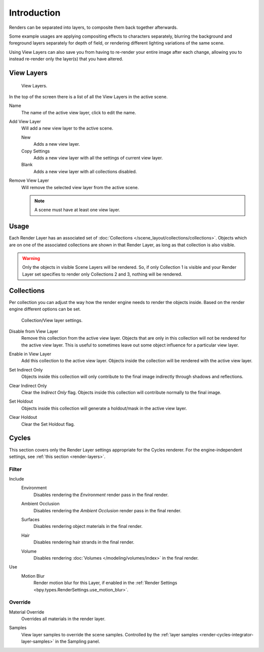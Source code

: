 .. _bpy.ops.scene.view_layer:
.. _bpy.types.ViewLayer:
.. _render-layers:

************
Introduction
************

Renders can be separated into layers, to composite them back together afterwards.

Some example usages are applying compositing effects to characters separately,
blurring the background and foreground layers separately for depth of field,
or rendering different lighting variations of the same scene.

Using View Layers can also save you from having to re-render your entire image after each change,
allowing you to instead re-render only the layer(s) that you have altered.


View Layers
===========

.. figure:: /images/render_layers_introduction_list.png

   View Layers.

In the top of the screen there is a list of all the View Layers in the active scene.

.. _bpy.types.ViewLayer.name:

Name
   The name of the active view layer, click to edit the name.

.. _bpy.ops.scene.view_layer_add:

Add View Layer
   Will add a new view layer to the active scene.

   New
      Adds a new view layer.
   Copy Settings
      Adds a new view layer with all the settings of current view layer.
   Blank
      Adds a new view layer with all collections disabled.

.. _bpy.ops.scene.view_layer_remove:

Remove View Layer
   Will remove the selected view layer from the active scene.

   .. note::

      A scene must have at least one view layer.


Usage
=====

Each Render Layer has an associated set of :doc:`Collections </scene_layout/collections/collections>`.
Objects which are on one of the associated collections are shown in that Render Layer,
as long as that collection is also visible.

.. warning::

   Only the objects in visible Scene Layers will be rendered.
   So, if only Collection 1 is visible and your Render Layer set specifies to render only Collections 2 and 3,
   nothing will be rendered.


Collections
===========

Per collection you can adjust the way how the render engine needs to render the objects inside.
Based on the render engine different options can be set.

.. figure:: /images/render_layers_introduction_viewlayer-collection.png

   Collection/View layer settings.

.. _bpy.ops.outliner.collection_exclude_set:

Disable from View Layer
   Remove this collection from the active view layer. Objects that are only in
   this collection will not be rendered for the active view layer.
   This is useful to sometimes leave out some object influence for a particular view layer.

.. _bpy.ops.outliner.collection_exclude_clear:

Enable in View Layer
   Add this collection to the active view layer. Objects inside the collection
   will be rendered with the active view layer.

.. _bpy.ops.outliner.collection_indirect_only_set:

Set Indirect Only
   Objects inside this collection will only contribute to the final image
   indirectly through shadows and reflections.

.. _bpy.ops.outliner.collection_indirect_only_clear:

Clear Indirect Only
   Clear the *Indirect Only* flag. Objects inside this collection will contribute normally to the final image.

.. _bpy.ops.outliner.collection_holdout_set:

Set Holdout
   Objects inside this collection will generate a holdout/mask in the active view layer.

.. _bpy.ops.outliner.collection_holdout_clear:

Clear Holdout
   Clear the Set Holdout flag.


Cycles
======

.. reference::

   :Panel:     :menuselection:`View Layers --> Layer`

This section covers only the Render Layer settings appropriate for the Cycles renderer.
For the engine-independent settings, see :ref:`this section <render-layers>`.


Filter
------

.. _bpy.types.ViewLayer.use_sky:

Include
   Environment
      Disables rendering the *Environment* render pass in the final render.
   
   .. _bpy.types.ViewLayer.use_ao:

   Ambient Occlusion
      Disables rendering the *Ambient Occlusion* render pass in the final render.
   
   .. _bpy.types.ViewLayer.use_solid:
   
   Surfaces
      Disables rendering object materials in the final render.
   
   .. _bpy.types.ViewLayer.use_strand:

   Hair
      Disables rendering hair strands in the final render.
   
   .. _bpy.types.ViewLayer.use_volumes:

   Volume
      Disables rendering :doc:`Volumes </modeling/volumes/index>` in the final render.

.. _bpy.types.ViewLayer.use_motion_blur:

Use
   Motion Blur
      Render motion blur for this Layer,
      if enabled in the :ref:`Render Settings <bpy.types.RenderSettings.use_motion_blur>`.


Override
--------

.. _bpy.types.ViewLayer.material_override:

Material Override
   Overrides all materials in the render layer.

.. _bpy.types.ViewLayer.samples:

Samples
   View layer samples to override the scene samples.
   Controlled by the :ref:`layer samples <render-cycles-integrator-layer-samples>` in the Sampling panel.
